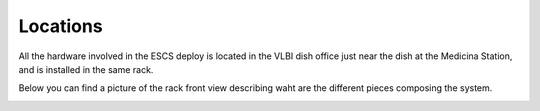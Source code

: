.. _location:

Locations
~~~~~~~~~

All the hardware involved in the ESCS deploy is located in the VLBI dish office
just near the dish at the Medicina Station, and is installed in the same rack.

.. image:: images/office.png
   :width: 50%

Below you can find a picture of the rack front view describing waht are the
different pieces composing the system.

.. image:: images/rackmount.png
   :width: 70%


